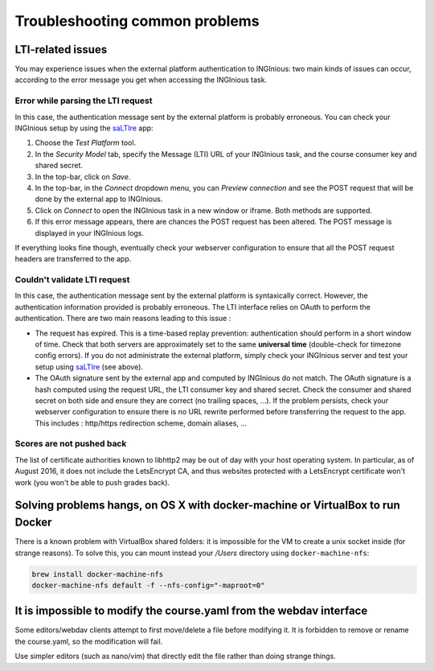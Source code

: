 Troubleshooting common problems
===============================

LTI-related issues
------------------

You may experience issues when the external platform authentication to INGInious: two main kinds of issues
can occur, according to the error message you get when accessing the INGInious task.

Error while parsing the LTI request
`````````````````````````````````````

In this case, the authentication message sent by the external platform is probably erroneous.
You can check your INGInious setup by using the saLTIre_ app:

#. Choose the *Test Platform* tool.
#. In the *Security Model* tab, specify the Message (LTI) URL of your INGInious task, and
   the course consumer key and shared secret.
#. In the top-bar, click on *Save*.
#. In the top-bar, in the *Connect* dropdown menu, you can *Preview connection* and see the POST request
   that will be done by the external app to INGInious.
#. Click on *Connect* to open the INGInious task in a new window or iframe. Both methods are supported.
#. If this error message appears, there are chances the POST request has been altered. The POST message
   is displayed in your INGInious logs.

If everything looks fine though, eventually check your webserver configuration to ensure that all the POST
request headers are transferred to the app.

Couldn't validate LTI request
```````````````````````````````

In this case, the authentication message sent by the external platform is syntaxically correct. However, the
authentication information provided is probably erroneous. The LTI interface relies on OAuth to perform the
authentication. There are two main reasons leading to this issue :

* The request has expired. This is a time-based replay prevention: authentication should perform in a short
  window of time. Check that both servers are approximately set to the same **universal time**
  (double-check for timezone config errors). If you do not administrate the external platform, simply
  check your INGInious server and test your setup using saLTIre_ (see above).
* The OAuth signature sent by the external app and computed by INGInious do not match. The OAuth signature is
  a hash computed using the request URL, the LTI consumer key and shared secret. Check the consumer and shared
  secret on both side and ensure they are correct (no trailing spaces, ...). If the problem persists, check your
  webserver configuration to ensure there is no URL rewrite performed before transferring the request to the app.
  This includes : http/https redirection scheme, domain aliases, ...

.. _saLTIre: https://saltire.lti.app/

Scores are not pushed back
```````````````````````````

The list of certificate authorities known to libhttp2
may be out of day with your host operating system. In particular, as of August 2016, it does not
include the LetsEncrypt CA, and thus websites protected with a LetsEncrypt certificate won't work
(you won't be able to push grades back).

Solving problems hangs, on OS X with docker-machine or VirtualBox to run Docker
-------------------------------------------------------------------------------

There is a known problem with VirtualBox shared folders: it is impossible for the VM to create a unix socket inside (for strange reasons).
To solve this, you can mount instead your `/Users` directory using ``docker-machine-nfs``:

.. code:: base

    brew install docker-machine-nfs
    docker-machine-nfs default -f --nfs-config="-maproot=0"

It is impossible to modify the course.yaml from the webdav interface
--------------------------------------------------------------------

Some editors/webdav clients attempt to first move/delete a file before modifying it.
It is forbidden to remove or rename the course.yaml, so the modification will fail.

Use simpler editors (such as nano/vim) that directly edit the file rather than doing strange things.